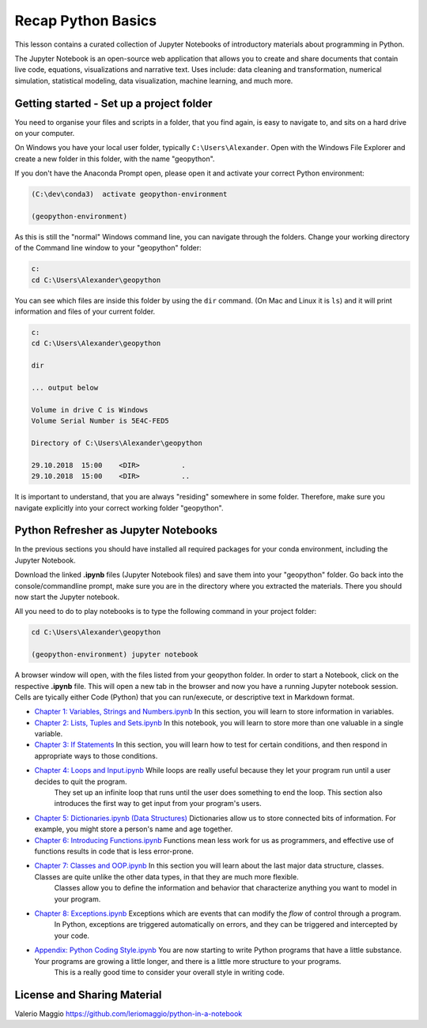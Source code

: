Recap Python Basics
===================

This lesson contains a curated collection of Jupyter Notebooks of
introductory materials about programming in Python.

The Jupyter Notebook is an open-source web application that allows you to create and share documents that contain live code,
equations, visualizations and narrative text. Uses include: data cleaning and transformation, numerical simulation, statistical modeling,
data visualization, machine learning, and much more.


Getting started - Set up a project folder
-----------------------------------------

You need to organise your files and scripts in a folder, that you find again, is easy to navigate to, and sits on a hard drive on your computer.

On Windows you have your local user folder, typically ``C:\Users\Alexander``. Open with the Windows File Explorer and create a new folder in this folder, with the name "geopython".

If you don't have the Anaconda Prompt open, please open it and activate your correct Python environment:

.. code::

    (C:\dev\conda3)  activate geopython-environment

    (geopython-environment)

As this is still the "normal" Windows command line, you can navigate through the folders. Change your working directory of the Command line window to your "geopython" folder:

.. code::

    c:
    cd C:\Users\Alexander\geopython

You can see which files are inside this folder by using the ``dir`` command. (On Mac and Linux it is ``ls``) and it will print information and files of your current folder.

.. code::

    c:
    cd C:\Users\Alexander\geopython
    
    dir

    ... output below
    
    Volume in drive C is Windows
    Volume Serial Number is 5E4C-FED5
    
    Directory of C:\Users\Alexander\geopython
    
    29.10.2018  15:00    <DIR>          .
    29.10.2018  15:00    <DIR>          ..

It is important to understand, that you are always "residing" somewhere in some folder. Therefore, make sure you navigate explicitly into your correct working folder "geopython".

Python Refresher as Jupyter Notebooks
-------------------------------------

In the previous sections you should have installed all required packages for your conda environment, including the Jupyter Notebook.

Download the linked **.ipynb** files (Jupyter Notebook files) and save them into your "geopython" folder.
Go back into the console/commandline prompt, make sure you are in the directory where you extracted the materials. There you should now start the Jupyter notebook.

All you need to do to play notebooks is to type the following command in your project folder:

.. code::

    cd C:\Users\Alexander\geopython

    (geopython-environment) jupyter notebook

A browser window will open, with the files listed from your geopython folder. In order to start a Notebook, click on the respective **.ipynb** file.
This will open a new tab in the browser and now you have a running Jupyter notebook session.
Cells are tyically either Code (Python) that you can run/execute, or descriptive text in Markdown format.

- `Chapter 1: Variables, Strings and Numbers.ipynb <../../_static/data/L0/01%20Variable%20Strings%20and%20Numbers.ipynb>`_ In this section, you will learn to store information in variables.

- `Chapter 2: Lists, Tuples and Sets.ipynb <../../_static/data/L0/02%20List%20and%20Tuples%20and%20Sets.ipynb>`_ In this notebook, you will learn to store more than one valuable in a single variable.

- `Chapter 3: If Statements <../../_static/data/L0/03%20If%20Statements.ipynb>`_ In this section, you will learn how to test for certain conditions, and then respond in appropriate ways to those conditions.

- `Chapter 4: Loops and Input.ipynb <../../_static/data/L0/04%20While%20Loops%20and%20User%20input.ipynb>`_ While loops are really useful because they let your program run until a user decides to quit the program.
    They set up an infinite loop that runs until the user does something to end the loop. This section also introduces the first way to get input from your program's users.

- `Chapter 5: Dictionaries.ipynb (Data Structures) <../../_static/data/L0/05%20Dictionaries.ipynb>`_ Dictionaries allow us to store connected bits of information. For example, you might store a person's name and age together.

- `Chapter 6: Introducing Functions.ipynb <../../_static/data/L0/06%20Introduction%20to%20Functions.ipynb>`_ Functions mean less work for us as programmers, and effective use of functions results in code that is less error-prone.

- `Chapter 7: Classes and OOP.ipynb <../../_static/data/L0/07%20Classes%20and%20OOP.ipynb>`_ In this section you will learn about the last major data structure, classes. Classes are quite unlike the other data types, in that they are much more flexible.
    Classes allow you to define the information and behavior that characterize anything you want to model in your program.

- `Chapter 8: Exceptions.ipynb <../../_static/data/L0/08%20Exceptions.ipynb>`_ Exceptions which are events that can modify the *flow* of control through a program.
    In Python, exceptions are triggered automatically on errors, and they can be triggered and intercepted by your code.

- `Appendix: Python Coding Style.ipynb <../../_static/data/L0/Python%20Coding%20Style.ipynb>`_ You are now starting to write Python programs that have a little substance. Your programs are growing a little longer, and there is a little more structure to your programs.
    This is a really good time to consider your overall style in writing code.


License and Sharing Material
----------------------------

Valerio Maggio `<https://github.com/leriomaggio/python-in-a-notebook>`_

.. raw:: html

    <a rel="license" href="http://creativecommons.org/licenses/by-sa/4.0/"><img alt="Creative Commons License" style="border-width:0" src="https://i.creativecommons.org/l/by-sa/4.0/80x15.png" /></a><br />This work is licensed under a <a rel="license" href="http://creativecommons.org/licenses/by-sa/4.0/">Creative Commons Attribution-ShareAlike 4.0 International License</a>.